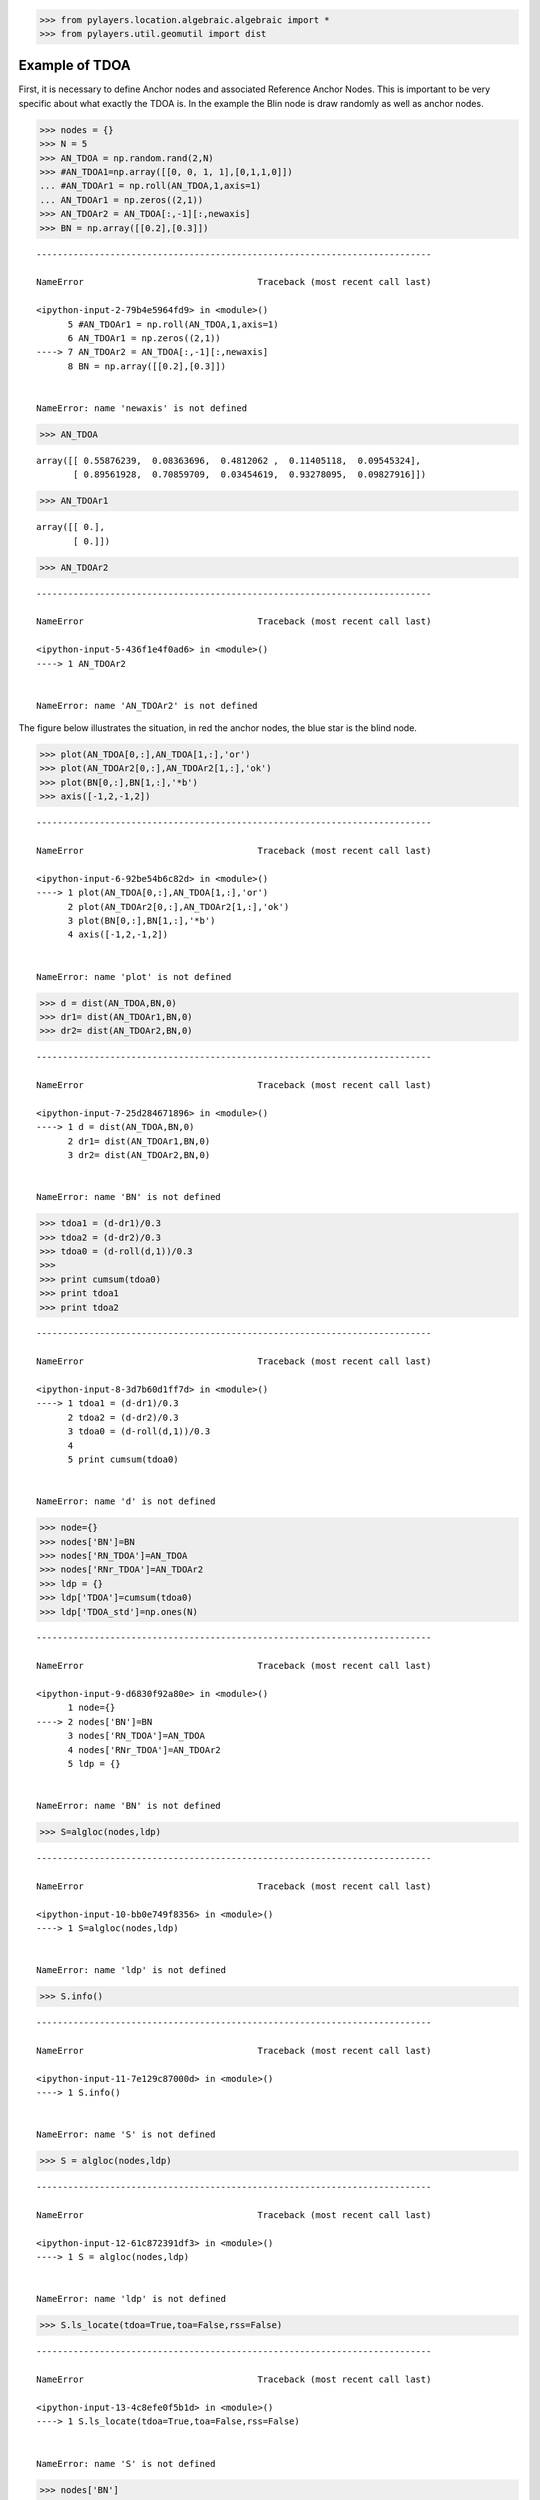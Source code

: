 
.. code:: python

    >>> from pylayers.location.algebraic.algebraic import *
    >>> from pylayers.util.geomutil import dist

Example of TDOA
---------------

First, it is necessary to define Anchor nodes and associated Reference
Anchor Nodes. This is important to be very specific about what exactly
the TDOA is. In the example the Blin node is draw randomly as well as
anchor nodes.

.. code:: python

    >>> nodes = {}
    >>> N = 5
    >>> AN_TDOA = np.random.rand(2,N)
    >>> #AN_TDOA1=np.array([[0, 0, 1, 1],[0,1,1,0]])
    ... #AN_TDOAr1 = np.roll(AN_TDOA,1,axis=1)
    ... AN_TDOAr1 = np.zeros((2,1))
    >>> AN_TDOAr2 = AN_TDOA[:,-1][:,newaxis]
    >>> BN = np.array([[0.2],[0.3]])


::


    ---------------------------------------------------------------------------

    NameError                                 Traceback (most recent call last)

    <ipython-input-2-79b4e5964fd9> in <module>()
          5 #AN_TDOAr1 = np.roll(AN_TDOA,1,axis=1)
          6 AN_TDOAr1 = np.zeros((2,1))
    ----> 7 AN_TDOAr2 = AN_TDOA[:,-1][:,newaxis]
          8 BN = np.array([[0.2],[0.3]])


    NameError: name 'newaxis' is not defined


.. code:: python

    >>> AN_TDOA




.. parsed-literal::

    array([[ 0.55876239,  0.08363696,  0.4812062 ,  0.11405118,  0.09545324],
           [ 0.89561928,  0.70859709,  0.03454619,  0.93278095,  0.09827916]])



.. code:: python

    >>> AN_TDOAr1




.. parsed-literal::

    array([[ 0.],
           [ 0.]])



.. code:: python

    >>> AN_TDOAr2


::


    ---------------------------------------------------------------------------

    NameError                                 Traceback (most recent call last)

    <ipython-input-5-436f1e4f0ad6> in <module>()
    ----> 1 AN_TDOAr2
    

    NameError: name 'AN_TDOAr2' is not defined


The figure below illustrates the situation, in red the anchor nodes, the
blue star is the blind node.

.. code:: python

    >>> plot(AN_TDOA[0,:],AN_TDOA[1,:],'or')
    >>> plot(AN_TDOAr2[0,:],AN_TDOAr2[1,:],'ok')
    >>> plot(BN[0,:],BN[1,:],'*b')
    >>> axis([-1,2,-1,2])


::


    ---------------------------------------------------------------------------

    NameError                                 Traceback (most recent call last)

    <ipython-input-6-92be54b6c82d> in <module>()
    ----> 1 plot(AN_TDOA[0,:],AN_TDOA[1,:],'or')
          2 plot(AN_TDOAr2[0,:],AN_TDOAr2[1,:],'ok')
          3 plot(BN[0,:],BN[1,:],'*b')
          4 axis([-1,2,-1,2])


    NameError: name 'plot' is not defined


.. code:: python

    >>> d = dist(AN_TDOA,BN,0)
    >>> dr1= dist(AN_TDOAr1,BN,0)
    >>> dr2= dist(AN_TDOAr2,BN,0)


::


    ---------------------------------------------------------------------------

    NameError                                 Traceback (most recent call last)

    <ipython-input-7-25d284671896> in <module>()
    ----> 1 d = dist(AN_TDOA,BN,0)
          2 dr1= dist(AN_TDOAr1,BN,0)
          3 dr2= dist(AN_TDOAr2,BN,0)


    NameError: name 'BN' is not defined


.. code:: python

    >>> tdoa1 = (d-dr1)/0.3
    >>> tdoa2 = (d-dr2)/0.3
    >>> tdoa0 = (d-roll(d,1))/0.3
    >>> 
    >>> print cumsum(tdoa0)
    >>> print tdoa1
    >>> print tdoa2


::


    ---------------------------------------------------------------------------

    NameError                                 Traceback (most recent call last)

    <ipython-input-8-3d7b60d1ff7d> in <module>()
    ----> 1 tdoa1 = (d-dr1)/0.3
          2 tdoa2 = (d-dr2)/0.3
          3 tdoa0 = (d-roll(d,1))/0.3
          4 
          5 print cumsum(tdoa0)


    NameError: name 'd' is not defined


.. code:: python

    >>> node={}
    >>> nodes['BN']=BN
    >>> nodes['RN_TDOA']=AN_TDOA
    >>> nodes['RNr_TDOA']=AN_TDOAr2
    >>> ldp = {}
    >>> ldp['TDOA']=cumsum(tdoa0)
    >>> ldp['TDOA_std']=np.ones(N)


::


    ---------------------------------------------------------------------------

    NameError                                 Traceback (most recent call last)

    <ipython-input-9-d6830f92a80e> in <module>()
          1 node={}
    ----> 2 nodes['BN']=BN
          3 nodes['RN_TDOA']=AN_TDOA
          4 nodes['RNr_TDOA']=AN_TDOAr2
          5 ldp = {}


    NameError: name 'BN' is not defined


.. code:: python

    >>> S=algloc(nodes,ldp)


::


    ---------------------------------------------------------------------------

    NameError                                 Traceback (most recent call last)

    <ipython-input-10-bb0e749f8356> in <module>()
    ----> 1 S=algloc(nodes,ldp)
    

    NameError: name 'ldp' is not defined


.. code:: python

    >>> S.info()


::


    ---------------------------------------------------------------------------

    NameError                                 Traceback (most recent call last)

    <ipython-input-11-7e129c87000d> in <module>()
    ----> 1 S.info()
    

    NameError: name 'S' is not defined


.. code:: python

    >>> S = algloc(nodes,ldp)


::


    ---------------------------------------------------------------------------

    NameError                                 Traceback (most recent call last)

    <ipython-input-12-61c872391df3> in <module>()
    ----> 1 S = algloc(nodes,ldp)
    

    NameError: name 'ldp' is not defined


.. code:: python

    >>> S.ls_locate(tdoa=True,toa=False,rss=False)


::


    ---------------------------------------------------------------------------

    NameError                                 Traceback (most recent call last)

    <ipython-input-13-4c8efe0f5b1d> in <module>()
    ----> 1 S.ls_locate(tdoa=True,toa=False,rss=False)
    

    NameError: name 'S' is not defined


.. code:: python

    >>> nodes['BN']


::


    ---------------------------------------------------------------------------

    KeyError                                  Traceback (most recent call last)

    <ipython-input-14-406418aaf451> in <module>()
    ----> 1 nodes['BN']
    

    KeyError: 'BN'

